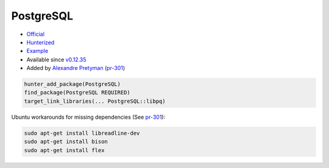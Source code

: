 .. spelling::

    PostgreSQL

.. index:: database ; PostgreSQL

.. _pkg.PostgreSQL:

PostgreSQL
==========

-  `Official <http://www.postgresql.org/>`__
-  `Hunterized <https://github.com/hunter-packages/PostgreSQL>`__
-  `Example <https://github.com/ruslo/hunter/blob/develop/examples/PostgreSQL/CMakeLists.txt>`__
-  Available since
   `v0.12.35 <https://github.com/ruslo/hunter/releases/tag/v0.12.35>`__
-  Added by `Alexandre Pretyman <https://github.com/pretyman>`__
   (`pr-301 <https://github.com/ruslo/hunter/pull/301>`__)

.. code-block:: cmake

    hunter_add_package(PostgreSQL)
    find_package(PostgreSQL REQUIRED)
    target_link_libraries(... PostgreSQL::libpq)

Ubuntu workarounds for missing dependencies (See
`pr-301 <https://github.com/ruslo/hunter/pull/301>`__):

.. code::

    sudo apt-get install libreadline-dev
    sudo apt-get install bison
    sudo apt-get install flex
